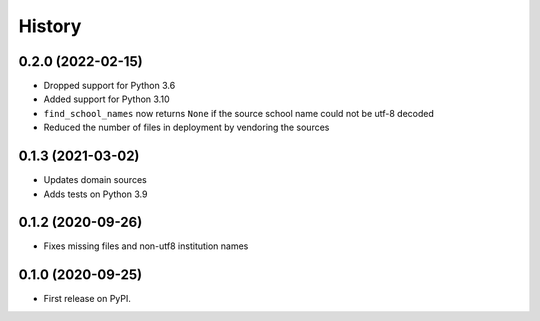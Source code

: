 =======
History
=======

0.2.0 (2022-02-15)
------------------

* Dropped support for Python 3.6
* Added support for Python 3.10
* ``find_school_names`` now returns ``None`` if the source school name could not be utf-8 decoded
* Reduced the number of files in deployment by vendoring the sources

0.1.3 (2021-03-02)
------------------

* Updates domain sources
* Adds tests on Python 3.9

0.1.2 (2020-09-26)
------------------

* Fixes missing files and non-utf8 institution names

0.1.0 (2020-09-25)
------------------

* First release on PyPI.
